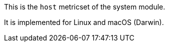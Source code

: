 This is the `host` metricset of the system module.

It is implemented for Linux and macOS (Darwin).
